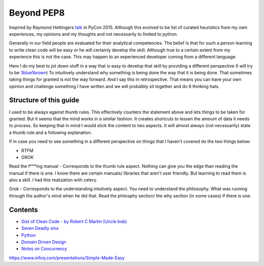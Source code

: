 ===========
Beyond PEP8
===========

Inspired by Raymond Hettingers `talk <https://www.youtube.com/watch?v=wf-BqAjZb8M&t=1s>`_ in PyCon 2015. Although this evolved to be list of curated heuristics from my own experiences, my opinions and my thoughts and not necessarily to limited to python.

Generally in our field people are evaluated for their analytical competencies. The belief is that for such a person learning to write clean code will be easy or he will certainly develop the skill. Although true to a certain extent from my experience this is not the case. This may happen to an experienced developer coming from a different language.

Here I do my best to jot down stuff in a way that is easy to develop that skill by providing a different perspective (I will try to be `3blue1brown <https://www.youtube.com/channel/UCYO_jab_esuFRV4b17AJtAw>`_) To intuitively understand why something is being done the way that it is being done. That sometimes taking things for granted is not the way forward. And I say this in retrospective. That means you can have your own opinion and challenge something I have written and we will probalbly sit together and do 6 thinking hats.

Structure of this guide
-----------------------

I used to be always against thumb rules. This effectively counters the statement above and lets things to be taken for granted. But it seems that the mind works in a similar fashion. It creates shortcuts to lessen the amount of data it needs to process. So keeping that in mind I would stick the content to two aspects. It will almost always (not necessarily) state a thumb rule and a following explanation.

If in case you need to see something in a different perspective on things that I haven't covered do the two things below:

- RTFM
- GROK

Read the f***ing manual - Corresponds to the thumb rule aspect. Nothing can give you the edge than reading the manual if there is one. I know there are certain manuals/ libraries that aren't user friendly. But learning to read them is also a skill. I had this realization with celery.

Grok - Corresponds to the understanding intutively aspect. You need to understand the philosophy. What was running through the author's mind when he did that. Read the philosphy section/ the why section (in some cases) if there is one.

Contents
--------
- `Gist of Clean Code - by Robert C Martin (Uncle bob) </gist_of_clean_code.rst/>`_
- `Seven Deadly sins </seven_deadly_sins.rst>`_
- `Python </python>`_
- `Domain Driven Design </domain_driven_design.rst>`_
- `Notes on Concurrency </concurrency_notes.rst>`_


https://www.infoq.com/presentations/Simple-Made-Easy


